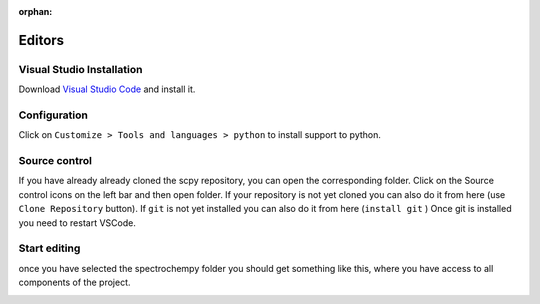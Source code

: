 :orphan:

Editors
========

Visual Studio Installation
---------------------------
Download `Visual Studio Code <https://code.visualstudio.com/>`__
and install it.

Configuration
--------------
.. image:: images/vscode.png

Click on ``Customize > Tools and languages > python``  to install support to python.

Source control
---------------
If you have already already cloned the scpy repository, you can open the corresponding folder.
Click on the Source control icons on the left bar and then open folder.
If your repository is not yet cloned you can also do it from here (use ``Clone Repository`` button).
If ``git`` is not yet installed you can also do it from here (``install git`` )
Once git is installed you need to restart VSCode.

Start editing
-------------
once you have selected the spectrochempy folder you should get something like this,
where you have access to all components of the project.

.. image:: images/vscode-scpy.png
